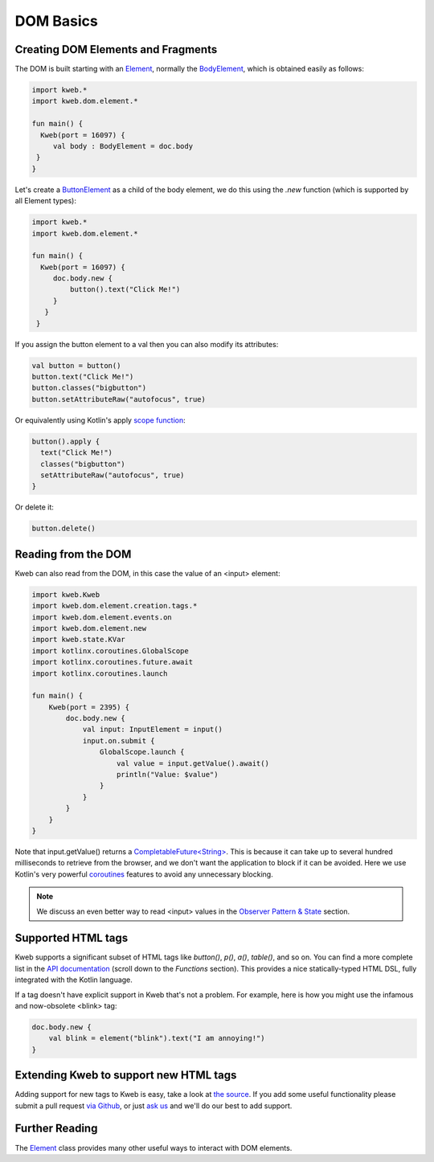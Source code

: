 ==========
DOM Basics
==========

Creating DOM Elements and Fragments
-----------------------------------

The DOM is built starting with an `Element <https://github.com/kwebio/kweb-core/blob/master/src/main/kotlin/kweb/dom/element/Element.kt>`_, normally the `BodyElement <https://github.com/kwebio/kweb-core/blob/master/src/main/kotlin/kweb/dom/Document.kt#L43>`_, which is obtained easily as follows:

.. code-block:: kotlin

   import kweb.*
   import kweb.dom.element.*

   fun main() {
     Kweb(port = 16097) {
        val body : BodyElement = doc.body
    }
   }

Let's create a `ButtonElement <https://github.com/kwebio/kweb-core/blob/master/src/main/kotlin/kweb/dom/element/creation/tags/other.kt#L14>`_ as a child of the body element, we do this using the *.new* function (which is
supported by all Element types):

.. code-block:: kotlin

   import kweb.*
   import kweb.dom.element.*

   fun main() {
     Kweb(port = 16097) {
        doc.body.new {
            button().text("Click Me!")
        }
      }
    }

If you assign the button element to a val then you can also modify its attributes:

.. code-block:: kotlin

    val button = button()
    button.text("Click Me!")
    button.classes("bigbutton")
    button.setAttributeRaw("autofocus", true)

Or equivalently using Kotlin's apply `scope function <https://kotlinlang.org/docs/reference/scope-functions.html>`_:

.. code-block:: kotlin

    button().apply {
      text("Click Me!")
      classes("bigbutton")
      setAttributeRaw("autofocus", true)
    }

Or delete it:

.. code-block:: kotlin

    button.delete()


Reading from the DOM
--------------------

Kweb can also read from the DOM, in this case the value of an <input> element:

.. code-block:: kotlin

    import kweb.Kweb
    import kweb.dom.element.creation.tags.*
    import kweb.dom.element.events.on
    import kweb.dom.element.new
    import kweb.state.KVar
    import kotlinx.coroutines.GlobalScope
    import kotlinx.coroutines.future.await
    import kotlinx.coroutines.launch

    fun main() {
        Kweb(port = 2395) {
            doc.body.new {
                val input: InputElement = input()
                input.on.submit {
                    GlobalScope.launch {
                        val value = input.getValue().await()
                        println("Value: $value")
                    }
                }
            }
        }
    }

Note that input.getValue() returns a `CompletableFuture<String> <https://docs.oracle.com/javase/8/docs/api/java/util/concurrent/CompletableFuture.html>`_.
This is because it can take up to several hundred milliseconds to retrieve from the browser, and we don't want the application
to block if it can be avoided.  Here we use Kotlin's very powerful `coroutines <https://kotlinlang.org/docs/reference/coroutines-overview.html>`_
features to avoid any unnecessary blocking.

.. note:: We discuss an even better way to read <input> values in the `Observer Pattern & State <https://docs.kweb.io/en/latest/state.html#binding-a-kvar-to-an-input-element-s-value>`_ section.

Supported HTML tags
-------------------

Kweb supports a significant subset of HTML tags like *button()*, *p()*, *a()*, *table()*, and so on.  You can find a
more complete list in the `API documentation <https://jitpack.io/com/github/kwebio/core/0.3.15/javadoc/io.kweb.dom.element.creation.tags/index.html>`_
(scroll down to the *Functions* section).  This provides a nice statically-typed HTML DSL, fully integrated
with the Kotlin language.

If a tag doesn't have explicit support in Kweb that's not a problem.  For example, here is how you might use the
infamous and now-obsolete <blink> tag:

.. code-block:: kotlin

    doc.body.new {
        val blink = element("blink").text("I am annoying!")
    }

Extending Kweb to support new HTML tags
---------------------------------------

Adding support for new tags to Kweb is easy, take a look at `the source <https://github.com/kwebio/kweb-core/blob/master/src/main/kotlin/kweb/dom/element/creation/tags/other.kt>`_.
If you add some useful functionality please submit a pull request `via Github <https://github.com/kwebio/kweb-core>`_, or just `ask us <https://github.com/kwebio/kweb-core/issues>`_
and we'll do our best to add support.


Further Reading
---------------

The `Element <https://github.com/kwebio/kweb-core/blob/master/src/main/kotlin/kweb/dom/element/Element.kt>`_ class
provides many other useful ways to interact with DOM elements.
